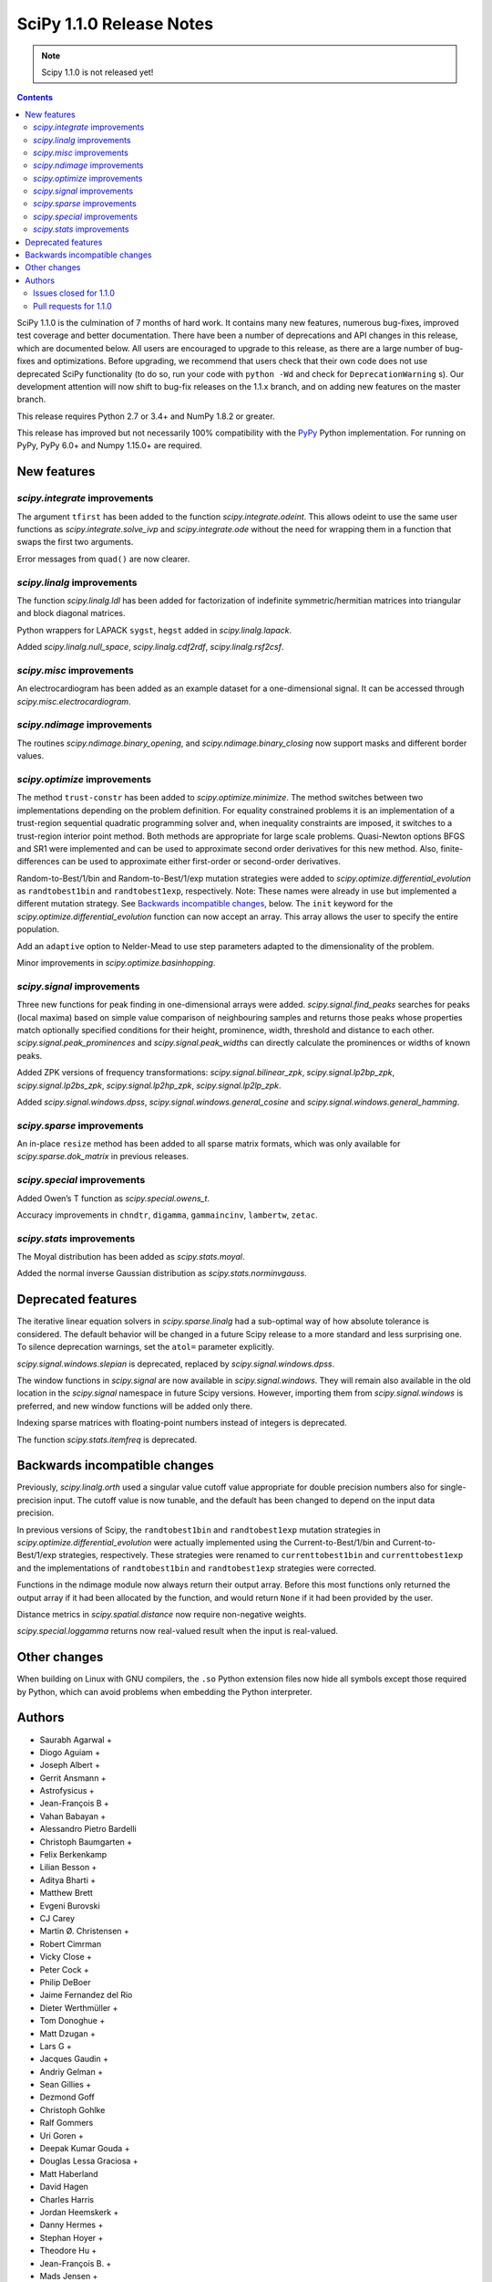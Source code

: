 =========================
SciPy 1.1.0 Release Notes
=========================

.. note:: Scipy 1.1.0 is not released yet!

.. contents::


SciPy 1.1.0 is the culmination of 7 months of hard work. It contains
many new features, numerous bug-fixes, improved test coverage and better
documentation. There have been a number of deprecations and API changes
in this release, which are documented below. All users are encouraged to
upgrade to this release, as there are a large number of bug-fixes and
optimizations. Before upgrading, we recommend that users check that
their own code does not use deprecated SciPy functionality (to do so,
run your code with ``python -Wd`` and check for ``DeprecationWarning``
s). Our development attention will now shift to bug-fix releases on the
1.1.x branch, and on adding new features on the master branch.

This release requires Python 2.7 or 3.4+ and NumPy 1.8.2 or greater.

This release has improved but not necessarily 100% compatibility with
the `PyPy <https://pypy.org/>`__ Python implementation. For running on
PyPy, PyPy 6.0+ and Numpy 1.15.0+ are required.

New features
============

`scipy.integrate` improvements
------------------------------

The argument ``tfirst`` has been added to the function
`scipy.integrate.odeint`. This allows odeint to use the same user
functions as `scipy.integrate.solve_ivp` and `scipy.integrate.ode` without
the need for wrapping them in a function that swaps the first two
arguments.

Error messages from ``quad()`` are now clearer.

`scipy.linalg` improvements
---------------------------

The function `scipy.linalg.ldl` has been added for factorization of
indefinite symmetric/hermitian matrices into triangular and block
diagonal matrices.

Python wrappers for LAPACK ``sygst``, ``hegst`` added in
`scipy.linalg.lapack`.

Added `scipy.linalg.null_space`, `scipy.linalg.cdf2rdf`,
`scipy.linalg.rsf2csf`.

`scipy.misc` improvements
-------------------------

An electrocardiogram has been added as an example dataset for a
one-dimensional signal. It can be accessed through
`scipy.misc.electrocardiogram`.

`scipy.ndimage` improvements
----------------------------

The routines `scipy.ndimage.binary_opening`, and
`scipy.ndimage.binary_closing` now support masks and different border
values.

`scipy.optimize` improvements
-----------------------------

The method ``trust-constr`` has been added to
`scipy.optimize.minimize`. The method switches between two
implementations depending on the problem definition. For equality
constrained problems it is an implementation of a trust-region
sequential quadratic programming solver and, when inequality constraints
are imposed, it switches to a trust-region interior point method. Both
methods are appropriate for large scale problems. Quasi-Newton options
BFGS and SR1 were implemented and can be used to approximate second
order derivatives for this new method. Also, finite-differences can be
used to approximate either first-order or second-order derivatives.

Random-to-Best/1/bin and Random-to-Best/1/exp mutation strategies were
added to `scipy.optimize.differential_evolution` as ``randtobest1bin``
and ``randtobest1exp``, respectively. Note: These names were already in
use but implemented a different mutation strategy. See `Backwards
incompatible changes <#backwards-incompatible-changes>`__, below. The
``init`` keyword for the `scipy.optimize.differential_evolution`
function can now accept an array. This array allows the user to specify
the entire population.

Add an ``adaptive`` option to Nelder-Mead to use step parameters adapted
to the dimensionality of the problem.

Minor improvements in `scipy.optimize.basinhopping`.

`scipy.signal` improvements
---------------------------

Three new functions for peak finding in one-dimensional arrays were
added. `scipy.signal.find_peaks` searches for peaks (local maxima) based
on simple value comparison of neighbouring samples and returns those
peaks whose properties match optionally specified conditions for their
height, prominence, width, threshold and distance to each other.
`scipy.signal.peak_prominences` and `scipy.signal.peak_widths` can directly
calculate the prominences or widths of known peaks.

Added ZPK versions of frequency transformations:
`scipy.signal.bilinear_zpk`, `scipy.signal.lp2bp_zpk`,
`scipy.signal.lp2bs_zpk`, `scipy.signal.lp2hp_zpk`,
`scipy.signal.lp2lp_zpk`.

Added `scipy.signal.windows.dpss`,
`scipy.signal.windows.general_cosine` and
`scipy.signal.windows.general_hamming`.

`scipy.sparse` improvements
---------------------------

An in-place ``resize`` method has been added to all sparse matrix
formats, which was only available for `scipy.sparse.dok_matrix` in
previous releases.

`scipy.special` improvements
----------------------------

Added Owen’s T function as `scipy.special.owens_t`.

Accuracy improvements in ``chndtr``, ``digamma``, ``gammaincinv``,
``lambertw``, ``zetac``.

`scipy.stats` improvements
--------------------------

The Moyal distribution has been added as `scipy.stats.moyal`.

Added the normal inverse Gaussian distribution as
`scipy.stats.norminvgauss`.

Deprecated features
===================

The iterative linear equation solvers in `scipy.sparse.linalg` had a
sub-optimal way of how absolute tolerance is considered. The default
behavior will be changed in a future Scipy release to a more standard
and less surprising one. To silence deprecation warnings, set the
``atol=`` parameter explicitly.

`scipy.signal.windows.slepian` is deprecated, replaced by
`scipy.signal.windows.dpss`.

The window functions in `scipy.signal` are now available in
`scipy.signal.windows`. They will remain also available in the old
location in the `scipy.signal` namespace in future Scipy versions.
However, importing them from `scipy.signal.windows` is preferred, and
new window functions will be added only there.

Indexing sparse matrices with floating-point numbers instead of integers
is deprecated.

The function `scipy.stats.itemfreq` is deprecated.

Backwards incompatible changes
==============================

Previously, `scipy.linalg.orth` used a singular value cutoff value
appropriate for double precision numbers also for single-precision
input. The cutoff value is now tunable, and the default has been changed
to depend on the input data precision.

In previous versions of Scipy, the ``randtobest1bin`` and
``randtobest1exp`` mutation strategies in
`scipy.optimize.differential_evolution` were actually implemented using
the Current-to-Best/1/bin and Current-to-Best/1/exp strategies,
respectively. These strategies were renamed to ``currenttobest1bin`` and
``currenttobest1exp`` and the implementations of ``randtobest1bin`` and
``randtobest1exp`` strategies were corrected.

Functions in the ndimage module now always return their output array.
Before this most functions only returned the output array if it had been
allocated by the function, and would return ``None`` if it had been
provided by the user.

Distance metrics in `scipy.spatial.distance` now require non-negative
weights.

`scipy.special.loggamma` returns now real-valued result when the input
is real-valued.

Other changes
=============

When building on Linux with GNU compilers, the ``.so`` Python extension
files now hide all symbols except those required by Python, which can
avoid problems when embedding the Python interpreter.


Authors
=======

* Saurabh Agarwal +
* Diogo Aguiam +
* Joseph Albert +
* Gerrit Ansmann +
* Astrofysicus +
* Jean-François B +
* Vahan Babayan +
* Alessandro Pietro Bardelli
* Christoph Baumgarten +
* Felix Berkenkamp
* Lilian Besson +
* Aditya Bharti +
* Matthew Brett
* Evgeni Burovski
* CJ Carey
* Martin Ø. Christensen +
* Robert Cimrman
* Vicky Close +
* Peter Cock +
* Philip DeBoer
* Jaime Fernandez del Rio
* Dieter Werthmüller +
* Tom Donoghue +
* Matt Dzugan +
* Lars G +
* Jacques Gaudin +
* Andriy Gelman +
* Sean Gillies +
* Dezmond Goff
* Christoph Gohlke
* Ralf Gommers
* Uri Goren +
* Deepak Kumar Gouda +
* Douglas Lessa Graciosa +
* Matt Haberland
* David Hagen
* Charles Harris
* Jordan Heemskerk +
* Danny Hermes +
* Stephan Hoyer +
* Theodore Hu +
* Jean-François B. +
* Mads Jensen +
* Jon Haitz Legarreta Gorroño +
* Ben Jude +
* Noel Kippers +
* Julius Bier Kirkegaard +
* Maria Knorps +
* Mikkel Kristensen +
* Eric Larson
* Kasper Primdal Lauritzen +
* Denis Laxalde
* KangWon Lee +
* Jan Lehky +
* Jackie Leng +
* P.L. Lim +
* Nikolay Mayorov
* Mihai Capotă +
* Max Mikhaylov +
* Mark Mikofski +
* Jarrod Millman
* Raden Muhammad +
* Paul Nation
* Andrew Nelson
* Nico Schlömer
* Joel Nothman
* Kyle Oman +
* Egor Panfilov +
* Nick Papior
* Anubhav Patel +
* Oleksandr Pavlyk
* Ilhan Polat
* Robert Pollak +
* Anant Prakash +
* Aman Pratik
* Sean Quinn +
* Giftlin Rajaiah +
* Tyler Reddy
* Joscha Reimer
* Antonio H Ribeiro +
* Antonio Horta Ribeiro
* Benjamin Rose +
* Fabian Rost
* Divakar Roy +
* Scott Sievert
* Leo Singer
* Sourav Singh
* Martino Sorbaro +
* Eric Stansifer +
* Martin Thoma
* Phil Tooley +
* Piotr Uchwat +
* Paul van Mulbregt
* Pauli Virtanen
* Stefan van der Walt
* Warren Weckesser
* Florian Weimer +
* Eric Wieser
* Josh Wilson
* Ted Ying +
* Evgeny Zhurko
* Zé Vinícius
* @awakenting +
* @endolith
* @FormerPhysicist +
* @gaulinmp +
* @hugovk
* @ksemb +
* @kshitij12345 +
* @luzpaz +
* @NKrvavica +
* @rafalalgo +
* @samyak0210 +
* @soluwalana +
* @sudheerachary +
* @Tokixix +
* @tttthomasssss +
* @vkk800 +
* @xoviat
* @ziejcow +

A total of 122 people contributed to this release.
People with a "+" by their names contributed a patch for the first time.
This list of names is automatically generated, and may not be fully complete.


Issues closed for 1.1.0
-----------------------

* `#979 <https://github.com/scipy/scipy/issues/979>`__: Allow Hermitian matrices in lobpcg (Trac #452)
* `#2694 <https://github.com/scipy/scipy/issues/2694>`__: Solution of iterative solvers can be less accurate than tolerance...
* `#3164 <https://github.com/scipy/scipy/issues/3164>`__: RectBivariateSpline usage inconsistent with other interpolation...
* `#4161 <https://github.com/scipy/scipy/issues/4161>`__: Missing ITMAX optional argument in scipy.optimize.nnls
* `#4354 <https://github.com/scipy/scipy/issues/4354>`__: signal.slepian should use definition of digital window
* `#4866 <https://github.com/scipy/scipy/issues/4866>`__: Shouldn't scipy.linalg.sqrtm raise an error if matrix is singular?
* `#4953 <https://github.com/scipy/scipy/issues/4953>`__: The dirichlet distribution unnecessarily requires strictly positive...
* `#5336 <https://github.com/scipy/scipy/issues/5336>`__: sqrtm on a diagonal matrix can warn "Matrix is singular and may...
* `#5922 <https://github.com/scipy/scipy/issues/5922>`__: Suboptimal convergence of Halley's method?
* `#6036 <https://github.com/scipy/scipy/issues/6036>`__: Incorrect edge case in scipy.stats.triang.pdf
* `#6202 <https://github.com/scipy/scipy/issues/6202>`__: Enhancement: Add LDLt factorization to scipy
* `#6589 <https://github.com/scipy/scipy/issues/6589>`__: sparse.random with custom rvs callable does pass on arg to subclass
* `#6654 <https://github.com/scipy/scipy/issues/6654>`__: Spearman's rank correlation coefficient slow with nan values...
* `#6794 <https://github.com/scipy/scipy/issues/6794>`__: Remove NumarrayType struct with numarray type names from ndimage
* `#7136 <https://github.com/scipy/scipy/issues/7136>`__: The dirichlet distribution unnecessarily rejects probabilities...
* `#7169 <https://github.com/scipy/scipy/issues/7169>`__: Will it be possible to add LDL' factorization for Hermitian indefinite...
* `#7291 <https://github.com/scipy/scipy/issues/7291>`__: fsolve docs should say it doesn't handle over- or under-determined...
* `#7453 <https://github.com/scipy/scipy/issues/7453>`__: binary_opening/binary_closing missing arguments
* `#7500 <https://github.com/scipy/scipy/issues/7500>`__: linalg.solve test failure on OS X with Accelerate
* `#7555 <https://github.com/scipy/scipy/issues/7555>`__: Integratig a function with singularities using the quad routine
* `#7624 <https://github.com/scipy/scipy/issues/7624>`__: allow setting both absolute and relative tolerance of sparse...
* `#7724 <https://github.com/scipy/scipy/issues/7724>`__: odeint documentation refers to t0 instead of t
* `#7746 <https://github.com/scipy/scipy/issues/7746>`__: False CDF values for skew normal distribution
* `#7750 <https://github.com/scipy/scipy/issues/7750>`__: mstats.winsorize documentation needs clarification
* `#7787 <https://github.com/scipy/scipy/issues/7787>`__: Documentation error in spherical Bessel, Neumann, modified spherical...
* `#7836 <https://github.com/scipy/scipy/issues/7836>`__: Scipy mmwrite incorrectly writes the zeros for skew-symmetric,...
* `#7839 <https://github.com/scipy/scipy/issues/7839>`__: sqrtm is unable to compute square root of zero matrix
* `#7847 <https://github.com/scipy/scipy/issues/7847>`__: solve is very slow since #6775
* `#7888 <https://github.com/scipy/scipy/issues/7888>`__: Scipy 1.0.0b1 prints spurious DVODE/ZVODE/lsoda messages
* `#7909 <https://github.com/scipy/scipy/issues/7909>`__: bessel kv function in 0 is nan
* `#7915 <https://github.com/scipy/scipy/issues/7915>`__: LinearOperator's __init__ runs two times when instantiating the...
* `#7958 <https://github.com/scipy/scipy/issues/7958>`__: integrate.quad could use better error messages when given bad...
* `#7968 <https://github.com/scipy/scipy/issues/7968>`__: integrate.quad handles decreasing limits (b<a) inconsistently
* `#7970 <https://github.com/scipy/scipy/issues/7970>`__: ENH: matching return dtype for loggamma/gammaln
* `#7991 <https://github.com/scipy/scipy/issues/7991>`__: `lfilter` segfaults for integer inputs
* `#8076 <https://github.com/scipy/scipy/issues/8076>`__: "make dist" for the docs doesn't complete cleanly
* `#8080 <https://github.com/scipy/scipy/issues/8080>`__: Use JSON in `special/_generate_pyx.py`?
* `#8127 <https://github.com/scipy/scipy/issues/8127>`__: scipy.special.psi(x) very slow for some values of x
* `#8145 <https://github.com/scipy/scipy/issues/8145>`__: BUG: ndimage geometric_transform and zoom using deprecated NumPy...
* `#8158 <https://github.com/scipy/scipy/issues/8158>`__: BUG: romb print output requires correction
* `#8181 <https://github.com/scipy/scipy/issues/8181>`__: loadmat() raises TypeError instead of FileNotFound when reading...
* `#8228 <https://github.com/scipy/scipy/issues/8228>`__: bug for log1p on csr_matrix
* `#8235 <https://github.com/scipy/scipy/issues/8235>`__: scipy.stats multinomial pmf return nan
* `#8271 <https://github.com/scipy/scipy/issues/8271>`__: scipy.io.mmwrite raises type error for uint16
* `#8288 <https://github.com/scipy/scipy/issues/8288>`__: Should tests be written for scipy.sparse.linalg.isolve.minres...
* `#8298 <https://github.com/scipy/scipy/issues/8298>`__: Broken links on scipy API web page
* `#8329 <https://github.com/scipy/scipy/issues/8329>`__: `_gels` fails for fat A matrix
* `#8346 <https://github.com/scipy/scipy/issues/8346>`__: Avoidable overflow in scipy.special.binom(n, k)
* `#8371 <https://github.com/scipy/scipy/issues/8371>`__: BUG: special: zetac(x) returns 0 for x < -30.8148
* `#8382 <https://github.com/scipy/scipy/issues/8382>`__: collections.OrderedDict in test_mio.py
* `#8492 <https://github.com/scipy/scipy/issues/8492>`__: Missing documentation for `brute_force` parameter in scipy.ndimage.morphology
* `#8532 <https://github.com/scipy/scipy/issues/8532>`__: leastsq needlessly appends extra dimension for scalar problems
* `#8544 <https://github.com/scipy/scipy/issues/8544>`__: [feature request] Convert complex diagonal form to real block...
* `#8561 <https://github.com/scipy/scipy/issues/8561>`__: [Bug?] Example of Bland's Rule for optimize.linprog (simplex)...
* `#8562 <https://github.com/scipy/scipy/issues/8562>`__: CI: Appveyor builds fail because it can't import ConvexHull from...
* `#8576 <https://github.com/scipy/scipy/issues/8576>`__: BUG: optimize: `show_options(solver='minimize', method='Newton-CG')`...
* `#8603 <https://github.com/scipy/scipy/issues/8603>`__: test_roots_gegenbauer/chebyt/chebyc failures on manylinux
* `#8604 <https://github.com/scipy/scipy/issues/8604>`__: Test failures in scipy.sparse test_inplace_dense
* `#8616 <https://github.com/scipy/scipy/issues/8616>`__: special: ellpj.c code can be cleaned up a bit
* `#8625 <https://github.com/scipy/scipy/issues/8625>`__: scipy 1.0.1 no longer allows overwriting variables in netcdf...
* `#8629 <https://github.com/scipy/scipy/issues/8629>`__: gcrotmk.test_atol failure with MKL
* `#8632 <https://github.com/scipy/scipy/issues/8632>`__: Sigma clipping on data with the same value
* `#8646 <https://github.com/scipy/scipy/issues/8646>`__: scipy.special.sinpi test failures in test_zero_sign on old MSVC
* `#8663 <https://github.com/scipy/scipy/issues/8663>`__: linprog with method=interior-point produced incorrect answer...
* `#8694 <https://github.com/scipy/scipy/issues/8694>`__: linalg:TestSolve.test_all_type_size_routine_combinations fails...
* `#8703 <https://github.com/scipy/scipy/issues/8703>`__: Q: Does runtests.py --refguide-check need env (or other) variables...


Pull requests for 1.1.0
-----------------------

* `#6590 <https://github.com/scipy/scipy/pull/6590>`__: BUG: sparse: fix custom rvs callable argument in sparse.random
* `#7004 <https://github.com/scipy/scipy/pull/7004>`__: ENH: scipy.linalg.eigsh cannot get all eigenvalues
* `#7120 <https://github.com/scipy/scipy/pull/7120>`__: ENH: implemented Owen's T function
* `#7483 <https://github.com/scipy/scipy/pull/7483>`__: ENH: Addition/multiplication operators for StateSpace systems
* `#7566 <https://github.com/scipy/scipy/pull/7566>`__: Informative exception when passing a sparse matrix
* `#7592 <https://github.com/scipy/scipy/pull/7592>`__: Adaptive Nelder-Mead
* `#7729 <https://github.com/scipy/scipy/pull/7729>`__: WIP: ENH: optimize: large-scale constrained optimization algorithms...
* `#7802 <https://github.com/scipy/scipy/pull/7802>`__: MRG: Add dpss window function
* `#7803 <https://github.com/scipy/scipy/pull/7803>`__: DOC: Add examples to spatial.distance
* `#7821 <https://github.com/scipy/scipy/pull/7821>`__: Add Returns section to the docstring
* `#7833 <https://github.com/scipy/scipy/pull/7833>`__: ENH: Performance improvements in scipy.linalg.special_matrices
* `#7864 <https://github.com/scipy/scipy/pull/7864>`__: MAINT: sparse: Simplify sputils.isintlike
* `#7865 <https://github.com/scipy/scipy/pull/7865>`__: ENH: Improved speed of copy into L, U matrices
* `#7871 <https://github.com/scipy/scipy/pull/7871>`__: ENH: sparse: Add 64-bit integer to sparsetools
* `#7879 <https://github.com/scipy/scipy/pull/7879>`__: ENH: re-enabled old sv lapack routine as defaults
* `#7889 <https://github.com/scipy/scipy/pull/7889>`__: DOC: Show probability density functions as math
* `#7900 <https://github.com/scipy/scipy/pull/7900>`__: API: Soft deprecate signal.* windows
* `#7910 <https://github.com/scipy/scipy/pull/7910>`__: ENH: allow `sqrtm` to compute the root of some singular matrices
* `#7911 <https://github.com/scipy/scipy/pull/7911>`__: MAINT: Avoid unnecessary array copies in xdist
* `#7913 <https://github.com/scipy/scipy/pull/7913>`__: DOC: Clarifies the meaning of `initial` of scipy.integrate.cumtrapz()
* `#7916 <https://github.com/scipy/scipy/pull/7916>`__: BUG: sparse.linalg: fix wrong use of __new__ in LinearOperator
* `#7921 <https://github.com/scipy/scipy/pull/7921>`__: BENCH: split spatial benchmark imports
* `#7927 <https://github.com/scipy/scipy/pull/7927>`__: ENH: added sygst/hegst routines to lapack
* `#7934 <https://github.com/scipy/scipy/pull/7934>`__: MAINT: add `io/_test_fortranmodule` to `.gitignore`
* `#7936 <https://github.com/scipy/scipy/pull/7936>`__: DOC: Fixed typo in scipy.special.roots_jacobi documentation
* `#7937 <https://github.com/scipy/scipy/pull/7937>`__: MAINT: special: Mark a test that fails on i686 as a known failure.
* `#7941 <https://github.com/scipy/scipy/pull/7941>`__: ENH: LDLt decomposition for indefinite symmetric/hermitian matrices
* `#7945 <https://github.com/scipy/scipy/pull/7945>`__: ENH: Implement reshape method on sparse matrices
* `#7947 <https://github.com/scipy/scipy/pull/7947>`__: DOC: update docs on releasing and installing/upgrading
* `#7954 <https://github.com/scipy/scipy/pull/7954>`__: Basin-hopping changes
* `#7964 <https://github.com/scipy/scipy/pull/7964>`__: BUG: test_falker not robust against numerical fuss in eigenvalues
* `#7967 <https://github.com/scipy/scipy/pull/7967>`__: QUADPACK Errors - human friendly errors to replace 'Invalid Input'
* `#7975 <https://github.com/scipy/scipy/pull/7975>`__: Make sure integrate.quad doesn't double-count singular points
* `#7978 <https://github.com/scipy/scipy/pull/7978>`__: TST: ensure negative weights are not allowed in distance metrics
* `#7980 <https://github.com/scipy/scipy/pull/7980>`__: MAINT: Truncate the warning msg about ill-conditioning
* `#7981 <https://github.com/scipy/scipy/pull/7981>`__: BUG: special: fix hyp2f1 behavior in certain circumstances
* `#7983 <https://github.com/scipy/scipy/pull/7983>`__: ENH: special: Add a real dispatch to `loggamma`
* `#7989 <https://github.com/scipy/scipy/pull/7989>`__: BUG: special: make `kv` return `inf` at a zero real argument
* `#7990 <https://github.com/scipy/scipy/pull/7990>`__: TST: special: test ufuncs in special at `nan` inputs
* `#7994 <https://github.com/scipy/scipy/pull/7994>`__: DOC: special: fix typo in spherical Bessel function documentation
* `#7995 <https://github.com/scipy/scipy/pull/7995>`__: ENH: linalg: add null_space for computing null spaces via svd
* `#7999 <https://github.com/scipy/scipy/pull/7999>`__: BUG: optimize: Protect _minpack calls with a lock.
* `#8003 <https://github.com/scipy/scipy/pull/8003>`__: MAINT: consolidate c99 compatibility
* `#8004 <https://github.com/scipy/scipy/pull/8004>`__: TST: special: get all `cython_special` tests running again
* `#8006 <https://github.com/scipy/scipy/pull/8006>`__: MAINT: Consolidate an additional _c99compat.h
* `#8011 <https://github.com/scipy/scipy/pull/8011>`__: Add new example of integrate.quad
* `#8015 <https://github.com/scipy/scipy/pull/8015>`__: DOC: special: remove `jn` from the refguide (again)
* `#8018 <https://github.com/scipy/scipy/pull/8018>`__: BUG - Issue with uint datatypes for array in get_index_dtype
* `#8021 <https://github.com/scipy/scipy/pull/8021>`__: DOC: spatial: Simplify Delaunay plotting
* `#8024 <https://github.com/scipy/scipy/pull/8024>`__: Documentation fix
* `#8027 <https://github.com/scipy/scipy/pull/8027>`__: BUG: io.matlab: fix saving unicode matrix names on py2
* `#8028 <https://github.com/scipy/scipy/pull/8028>`__: BUG: special: some fixes for `lambertw`
* `#8030 <https://github.com/scipy/scipy/pull/8030>`__: MAINT: Bump Cython version
* `#8034 <https://github.com/scipy/scipy/pull/8034>`__: BUG: sparse.linalg: fix corner-case bug in expm
* `#8035 <https://github.com/scipy/scipy/pull/8035>`__: MAINT: special: remove complex division hack
* `#8038 <https://github.com/scipy/scipy/pull/8038>`__: ENH: Cythonize pyx files if pxd dependencies change
* `#8042 <https://github.com/scipy/scipy/pull/8042>`__: TST: stats: reduce required precision in test_fligner
* `#8043 <https://github.com/scipy/scipy/pull/8043>`__: TST: Use diff. values for decimal keyword for single and doubles
* `#8044 <https://github.com/scipy/scipy/pull/8044>`__: TST: accuracy of tests made different for singles and doubles
* `#8049 <https://github.com/scipy/scipy/pull/8049>`__: Unhelpful error message when calling scipy.sparse.save_npz on...
* `#8052 <https://github.com/scipy/scipy/pull/8052>`__: TST: spatial: add a regression test for gh-8051
* `#8059 <https://github.com/scipy/scipy/pull/8059>`__: BUG: special: fix ufunc results for `nan` arguments
* `#8066 <https://github.com/scipy/scipy/pull/8066>`__: MAINT: special: reimplement inverses of incomplete gamma functions
* `#8072 <https://github.com/scipy/scipy/pull/8072>`__: Example for scipy.fftpack.ifft, https://github.com/scipy/scipy/issues/7168
* `#8073 <https://github.com/scipy/scipy/pull/8073>`__: Example for ifftn, https://github.com/scipy/scipy/issues/7168
* `#8078 <https://github.com/scipy/scipy/pull/8078>`__: Link to CoC in contributing.rst doc
* `#8085 <https://github.com/scipy/scipy/pull/8085>`__: BLD: Fix npy_isnan of integer variables in cephes
* `#8088 <https://github.com/scipy/scipy/pull/8088>`__: DOC: note version for which new attributes have been added to...
* `#8090 <https://github.com/scipy/scipy/pull/8090>`__: BUG: special: add nan check to `_legacy_cast_check` functions
* `#8091 <https://github.com/scipy/scipy/pull/8091>`__: Doxy Typos + trivial comment typos (2nd attempt)
* `#8096 <https://github.com/scipy/scipy/pull/8096>`__: TST: special: simplify `Arg`
* `#8101 <https://github.com/scipy/scipy/pull/8101>`__: MAINT: special: run `_generate_pyx.py` when `add_newdocs.py`...
* `#8104 <https://github.com/scipy/scipy/pull/8104>`__: Input checking for scipy.sparse.linalg.inverse()
* `#8105 <https://github.com/scipy/scipy/pull/8105>`__: DOC: special: Update the 'euler' docstring.
* `#8109 <https://github.com/scipy/scipy/pull/8109>`__: MAINT: fixing code comments and hyp2f1 docstring: see issues...
* `#8112 <https://github.com/scipy/scipy/pull/8112>`__: More trivial typos
* `#8113 <https://github.com/scipy/scipy/pull/8113>`__: MAINT: special: generate test data npz files in setup.py and...
* `#8116 <https://github.com/scipy/scipy/pull/8116>`__: DOC: add build instructions
* `#8120 <https://github.com/scipy/scipy/pull/8120>`__: DOC: Clean up README
* `#8121 <https://github.com/scipy/scipy/pull/8121>`__: DOC: Add missing colons in docstrings
* `#8123 <https://github.com/scipy/scipy/pull/8123>`__: BLD: update Bento build config files for recent C99 changes.
* `#8124 <https://github.com/scipy/scipy/pull/8124>`__: Change to avoid use of `fmod` in scipy.signal.chebwin
* `#8126 <https://github.com/scipy/scipy/pull/8126>`__: Added examples for mode arg in geometric_transform
* `#8128 <https://github.com/scipy/scipy/pull/8128>`__: relax relative tolerance parameter in TestMinumumPhase.test_hilbert
* `#8129 <https://github.com/scipy/scipy/pull/8129>`__: ENH: special: use rational approximation for `digamma` on `[1,...
* `#8137 <https://github.com/scipy/scipy/pull/8137>`__: DOC Correct matrix width
* `#8141 <https://github.com/scipy/scipy/pull/8141>`__: MAINT: optimize: remove unused `__main__` code in L-BSGS-B
* `#8147 <https://github.com/scipy/scipy/pull/8147>`__: BLD: update Bento build for removal of .npz scipy.special test...
* `#8148 <https://github.com/scipy/scipy/pull/8148>`__: Alias hanning as an explanatory function of hann
* `#8149 <https://github.com/scipy/scipy/pull/8149>`__: MAINT: special: small fixes for `digamma`
* `#8159 <https://github.com/scipy/scipy/pull/8159>`__: Update version classifiers
* `#8164 <https://github.com/scipy/scipy/pull/8164>`__: BUG: riccati solvers don't catch ill-conditioned problems sufficiently...
* `#8168 <https://github.com/scipy/scipy/pull/8168>`__: DOC: release note for sparse resize methods
* `#8170 <https://github.com/scipy/scipy/pull/8170>`__: BUG: correctly pad netCDF files with null bytes
* `#8171 <https://github.com/scipy/scipy/pull/8171>`__: ENH added normal inverse gaussian distribution to scipy.stats
* `#8175 <https://github.com/scipy/scipy/pull/8175>`__: DOC: Add example to scipy.ndimage.zoom
* `#8177 <https://github.com/scipy/scipy/pull/8177>`__: MAINT: diffev small speedup in ensure constraint
* `#8178 <https://github.com/scipy/scipy/pull/8178>`__: FIX: linalg._qz String formatter syntax error
* `#8179 <https://github.com/scipy/scipy/pull/8179>`__: TST: Added pdist to asv spatial benchmark suite
* `#8180 <https://github.com/scipy/scipy/pull/8180>`__: TST: ensure constraint test improved
* `#8183 <https://github.com/scipy/scipy/pull/8183>`__: 0d conj correlate
* `#8186 <https://github.com/scipy/scipy/pull/8186>`__: BUG: special: fix derivative of `spherical_jn(1, 0)`
* `#8194 <https://github.com/scipy/scipy/pull/8194>`__: Fix warning message
* `#8196 <https://github.com/scipy/scipy/pull/8196>`__: BUG: correctly handle inputs with nan's and ties in spearmanr
* `#8198 <https://github.com/scipy/scipy/pull/8198>`__: MAINT: stats.triang edge case fixes #6036
* `#8200 <https://github.com/scipy/scipy/pull/8200>`__: DOC: Completed "Examples" sections of all linalg funcs
* `#8201 <https://github.com/scipy/scipy/pull/8201>`__: MAINT: stats.trapz edge cases
* `#8204 <https://github.com/scipy/scipy/pull/8204>`__: ENH: sparse.linalg/lobpcg: change .T to .T.conj() to support...
* `#8206 <https://github.com/scipy/scipy/pull/8206>`__: MAINT: missed triang edge case.
* `#8214 <https://github.com/scipy/scipy/pull/8214>`__: BUG: Fix memory corruption in linalg._decomp_update C extension
* `#8222 <https://github.com/scipy/scipy/pull/8222>`__: DOC: recommend scipy.integrate.solve_ivp
* `#8223 <https://github.com/scipy/scipy/pull/8223>`__: ENH: added Moyal distribution to scipy.stats
* `#8232 <https://github.com/scipy/scipy/pull/8232>`__: BUG: sparse: Use deduped data for numpy ufuncs
* `#8236 <https://github.com/scipy/scipy/pull/8236>`__: Fix #8235
* `#8253 <https://github.com/scipy/scipy/pull/8253>`__: BUG: optimize: fix bug related with function call calculation...
* `#8264 <https://github.com/scipy/scipy/pull/8264>`__: ENH: Extend peak finding capabilities in scipy.signal
* `#8273 <https://github.com/scipy/scipy/pull/8273>`__: BUG fixed printing of convergence message in minimize_scalar...
* `#8276 <https://github.com/scipy/scipy/pull/8276>`__: DOC: Add notes to explain constrains on overwrite_<>
* `#8279 <https://github.com/scipy/scipy/pull/8279>`__: CI: fixing doctests
* `#8282 <https://github.com/scipy/scipy/pull/8282>`__: MAINT: weightedtau, change search for nan
* `#8287 <https://github.com/scipy/scipy/pull/8287>`__: Improving documentation of solve_ivp and the underlying solvers
* `#8291 <https://github.com/scipy/scipy/pull/8291>`__: DOC: fix non-ascii characters in docstrings which broke the doc...
* `#8292 <https://github.com/scipy/scipy/pull/8292>`__: CI: use numpy 1.13 for refguide check build
* `#8296 <https://github.com/scipy/scipy/pull/8296>`__: Fixed bug reported in issue #8181
* `#8297 <https://github.com/scipy/scipy/pull/8297>`__: DOC: Examples for linalg/decomp eigvals function
* `#8300 <https://github.com/scipy/scipy/pull/8300>`__: MAINT: Housekeeping for minimizing the linalg compiler warnings
* `#8301 <https://github.com/scipy/scipy/pull/8301>`__: DOC: make public API documentation cross-link to refguide.
* `#8302 <https://github.com/scipy/scipy/pull/8302>`__: make sure _onenorm_matrix_power_nnm actually returns a float
* `#8313 <https://github.com/scipy/scipy/pull/8313>`__: Change copyright to outdated 2008-2016 to 2008-year
* `#8315 <https://github.com/scipy/scipy/pull/8315>`__: TST: Add tests for `scipy.sparse.linalg.isolve.minres`
* `#8318 <https://github.com/scipy/scipy/pull/8318>`__: ENH: odeint: Add the argument 'tfirst' to odeint.
* `#8328 <https://github.com/scipy/scipy/pull/8328>`__: ENH: optimize: ``trust-constr`` optimization algorithms [GSoC...
* `#8330 <https://github.com/scipy/scipy/pull/8330>`__: ENH: add a maxiter argument to NNLS
* `#8331 <https://github.com/scipy/scipy/pull/8331>`__: DOC: tweak the Moyal distribution docstring
* `#8333 <https://github.com/scipy/scipy/pull/8333>`__: FIX: Rewrapped ?gels and ?gels_lwork routines
* `#8336 <https://github.com/scipy/scipy/pull/8336>`__: MAINT: integrate: handle b < a in quad
* `#8337 <https://github.com/scipy/scipy/pull/8337>`__: BUG: special: Ensure zetac(1) returns inf.
* `#8347 <https://github.com/scipy/scipy/pull/8347>`__: BUG: Fix overflow in special.binom. Issue #8346
* `#8356 <https://github.com/scipy/scipy/pull/8356>`__: DOC: Corrected Documentation Issue #7750 winsorize function
* `#8358 <https://github.com/scipy/scipy/pull/8358>`__: ENH: stats: Use explicit MLE formulas in lognorm.fit and expon.fit
* `#8374 <https://github.com/scipy/scipy/pull/8374>`__: BUG: gh7854, maxiter for l-bfgs-b closes #7854
* `#8379 <https://github.com/scipy/scipy/pull/8379>`__: CI: enable gcov coverage on travis
* `#8383 <https://github.com/scipy/scipy/pull/8383>`__: Removed collections.OrderedDict import ignore.
* `#8384 <https://github.com/scipy/scipy/pull/8384>`__: TravisCI: tool pep8 is now pycodestyle
* `#8387 <https://github.com/scipy/scipy/pull/8387>`__: MAINT: special: remove unused specfun code for Struve functions
* `#8393 <https://github.com/scipy/scipy/pull/8393>`__: DOC: Replace old type names in ndimage tutorial.
* `#8400 <https://github.com/scipy/scipy/pull/8400>`__: Fix tolerance specification in sparse.linalg iterative solvers
* `#8402 <https://github.com/scipy/scipy/pull/8402>`__: MAINT: Some small cleanups in ndimage.
* `#8403 <https://github.com/scipy/scipy/pull/8403>`__: FIX: Make scipy.optimize.zeros run under PyPy
* `#8407 <https://github.com/scipy/scipy/pull/8407>`__: BUG: sparse.linalg: fix termination bugs for cg, cgs
* `#8409 <https://github.com/scipy/scipy/pull/8409>`__: MAINT: special: add a `.pxd` file for Cephes functions
* `#8412 <https://github.com/scipy/scipy/pull/8412>`__: MAINT: special: remove `cephes/protos.h`
* `#8421 <https://github.com/scipy/scipy/pull/8421>`__: Setting "unknown" message in OptimizeResult when calling MINPACK.
* `#8423 <https://github.com/scipy/scipy/pull/8423>`__: FIX: Handle unsigned integers in mmio
* `#8426 <https://github.com/scipy/scipy/pull/8426>`__: DOC: correct FAQ entry on Apache license compatibility. Closes...
* `#8433 <https://github.com/scipy/scipy/pull/8433>`__: MAINT: add `.pytest_cache` to the `.gitignore`
* `#8436 <https://github.com/scipy/scipy/pull/8436>`__: MAINT: scipy.sparse: less copies at transpose method
* `#8437 <https://github.com/scipy/scipy/pull/8437>`__: BUG: correct behavior for skew-symmetric matrices in io.mmwrite
* `#8440 <https://github.com/scipy/scipy/pull/8440>`__: DOC:Add examples to integrate.quadpack docstrings
* `#8441 <https://github.com/scipy/scipy/pull/8441>`__: BUG: sparse.linalg/gmres: deal with exact breakdown in gmres
* `#8442 <https://github.com/scipy/scipy/pull/8442>`__: MAINT: special: clean up Cephes header files
* `#8448 <https://github.com/scipy/scipy/pull/8448>`__: TST: Generalize doctest stopwords .axis( .plot(
* `#8457 <https://github.com/scipy/scipy/pull/8457>`__: MAINT: special: use JSON for function signatures in `_generate_pyx.py`
* `#8461 <https://github.com/scipy/scipy/pull/8461>`__: MAINT: Simplify return value of ndimage functions.
* `#8464 <https://github.com/scipy/scipy/pull/8464>`__: MAINT: Trivial typos
* `#8474 <https://github.com/scipy/scipy/pull/8474>`__: BUG: spatial: make qhull.pyx more pypy-friendly
* `#8476 <https://github.com/scipy/scipy/pull/8476>`__: TST: _lib: disable refcounting tests on PyPy
* `#8479 <https://github.com/scipy/scipy/pull/8479>`__: BUG: io/matlab: fix issues in matlab i/o on pypy
* `#8481 <https://github.com/scipy/scipy/pull/8481>`__: DOC: Example for signal.cmplx_sort
* `#8482 <https://github.com/scipy/scipy/pull/8482>`__: TST: integrate: use integers instead of PyCapsules to store pointers
* `#8483 <https://github.com/scipy/scipy/pull/8483>`__: ENH: io/netcdf: make mmap=False the default on PyPy
* `#8484 <https://github.com/scipy/scipy/pull/8484>`__: BUG: io/matlab: work around issue in to_writeable on PyPy
* `#8488 <https://github.com/scipy/scipy/pull/8488>`__: MAINT: special: add const/static specifiers where possible
* `#8489 <https://github.com/scipy/scipy/pull/8489>`__: BUG: ENH: use common halley's method instead of parabolic variant
* `#8491 <https://github.com/scipy/scipy/pull/8491>`__: DOC: fix typos
* `#8496 <https://github.com/scipy/scipy/pull/8496>`__: ENH: special: make Chebyshev nodes symmetric
* `#8501 <https://github.com/scipy/scipy/pull/8501>`__: BUG: stats: Split the integral used to compute skewnorm.cdf.
* `#8502 <https://github.com/scipy/scipy/pull/8502>`__: WIP: Port CircleCI to v2
* `#8507 <https://github.com/scipy/scipy/pull/8507>`__: DOC: Add missing description to `brute_force` parameter.
* `#8509 <https://github.com/scipy/scipy/pull/8509>`__: BENCH: forgot to add nelder-mead to list of methods
* `#8512 <https://github.com/scipy/scipy/pull/8512>`__: MAINT: Move spline interpolation code to spline.c
* `#8513 <https://github.com/scipy/scipy/pull/8513>`__: TST: special: mark a slow test as xslow
* `#8514 <https://github.com/scipy/scipy/pull/8514>`__: CircleCI: Share data between jobs
* `#8515 <https://github.com/scipy/scipy/pull/8515>`__: ENH: special: improve accuracy of `zetac` for negative arguments
* `#8520 <https://github.com/scipy/scipy/pull/8520>`__: TST: Decrease the array sizes for two linalg tests
* `#8522 <https://github.com/scipy/scipy/pull/8522>`__: TST: special: restrict range of `test_besselk`/`test_besselk_int`
* `#8527 <https://github.com/scipy/scipy/pull/8527>`__: Documentation - example added for voronoi_plot_2d
* `#8528 <https://github.com/scipy/scipy/pull/8528>`__: DOC: Better, shared docstrings in ndimage
* `#8533 <https://github.com/scipy/scipy/pull/8533>`__: BUG: Fix PEP8 errors introduced in #8528.
* `#8534 <https://github.com/scipy/scipy/pull/8534>`__: ENH: Expose additional window functions
* `#8538 <https://github.com/scipy/scipy/pull/8538>`__: MAINT: Fix a couple mistakes in .pyf files.
* `#8540 <https://github.com/scipy/scipy/pull/8540>`__: ENH: interpolate: allow string aliases in make_interp_spline...
* `#8541 <https://github.com/scipy/scipy/pull/8541>`__: ENH: Cythonize peak_prominences
* `#8542 <https://github.com/scipy/scipy/pull/8542>`__: Remove numerical arguments from convolve2d / correlate2d
* `#8546 <https://github.com/scipy/scipy/pull/8546>`__: ENH: New arguments, documentation, and tests for ndimage.binary_opening
* `#8547 <https://github.com/scipy/scipy/pull/8547>`__: Giving both size and input now raises UserWarning (#7334)
* `#8549 <https://github.com/scipy/scipy/pull/8549>`__: DOC: stats: invweibull is also known as Frechet or type II extreme...
* `#8550 <https://github.com/scipy/scipy/pull/8550>`__: add cdf2rdf function
* `#8551 <https://github.com/scipy/scipy/pull/8551>`__: ENH: Port of most of the dd_real part of the qd high-precision...
* `#8553 <https://github.com/scipy/scipy/pull/8553>`__: Note in docs to address issue #3164.
* `#8554 <https://github.com/scipy/scipy/pull/8554>`__: ENH: stats: Use explicit MLE formulas in uniform.fit()
* `#8555 <https://github.com/scipy/scipy/pull/8555>`__: MAINT: adjust benchmark config
* `#8557 <https://github.com/scipy/scipy/pull/8557>`__: [DOC]: fix Nakagami density docstring
* `#8559 <https://github.com/scipy/scipy/pull/8559>`__: DOC: Fix docstring of diric(x, n)
* `#8563 <https://github.com/scipy/scipy/pull/8563>`__: [DOC]: fix gamma density docstring
* `#8564 <https://github.com/scipy/scipy/pull/8564>`__: BLD: change default Python version for doc build from 2.7 to...
* `#8568 <https://github.com/scipy/scipy/pull/8568>`__: BUG: Fixes Bland's Rule for pivot row/leaving variable, closes...
* `#8572 <https://github.com/scipy/scipy/pull/8572>`__: ENH: Add previous/next to interp1d
* `#8578 <https://github.com/scipy/scipy/pull/8578>`__: Example for linalg.eig()
* `#8580 <https://github.com/scipy/scipy/pull/8580>`__: DOC: update link to asv docs
* `#8584 <https://github.com/scipy/scipy/pull/8584>`__: filter_design: switch to explicit arguments, keeping None as...
* `#8586 <https://github.com/scipy/scipy/pull/8586>`__: DOC: stats: Add parentheses that were missing in the exponnorm...
* `#8587 <https://github.com/scipy/scipy/pull/8587>`__: TST: add benchmark for newton, secant, halley
* `#8588 <https://github.com/scipy/scipy/pull/8588>`__: DOC: special: Remove heaviside from "functions not in special"...
* `#8591 <https://github.com/scipy/scipy/pull/8591>`__: DOC: cdf2rdf Added version info and "See also"
* `#8594 <https://github.com/scipy/scipy/pull/8594>`__: ENH: Cythonize peak_widths
* `#8595 <https://github.com/scipy/scipy/pull/8595>`__: MAINT/ENH/BUG/TST: cdf2rdf: Address review comments made after...
* `#8597 <https://github.com/scipy/scipy/pull/8597>`__: DOC: add versionadded 1.1.0 for new keywords in ndimage.morphology
* `#8605 <https://github.com/scipy/scipy/pull/8605>`__: MAINT: special: improve implementations of `sinpi` and `cospi`
* `#8607 <https://github.com/scipy/scipy/pull/8607>`__: MAINT: add 2D benchmarks for convolve
* `#8608 <https://github.com/scipy/scipy/pull/8608>`__: FIX: Fix int check
* `#8613 <https://github.com/scipy/scipy/pull/8613>`__: fix typo in doc of signal.peak_widths
* `#8615 <https://github.com/scipy/scipy/pull/8615>`__: TST: fix failing linalg.qz float32 test by decreasing precision.
* `#8617 <https://github.com/scipy/scipy/pull/8617>`__: MAINT: clean up code in ellpj.c
* `#8618 <https://github.com/scipy/scipy/pull/8618>`__: add fsolve docs it doesn't handle over- or under-determined problems
* `#8620 <https://github.com/scipy/scipy/pull/8620>`__: DOC: add note on dtype attribute of aslinearoperator() argument
* `#8627 <https://github.com/scipy/scipy/pull/8627>`__: ENH: Add example 1D signal (ECG) to scipy.misc
* `#8630 <https://github.com/scipy/scipy/pull/8630>`__: ENH: Remove unnecessary copying in stats.percentileofscore
* `#8631 <https://github.com/scipy/scipy/pull/8631>`__: BLD: fix pdf doc build. closes gh-8076
* `#8633 <https://github.com/scipy/scipy/pull/8633>`__: BUG: fix regression in `io.netcdf_file` with append mode.
* `#8635 <https://github.com/scipy/scipy/pull/8635>`__: MAINT: remove spurious warning from (z)vode and lsoda. Closes...
* `#8636 <https://github.com/scipy/scipy/pull/8636>`__: BUG: sparse.linalg/gcrotmk: avoid rounding error in termination...
* `#8637 <https://github.com/scipy/scipy/pull/8637>`__: For pdf build
* `#8639 <https://github.com/scipy/scipy/pull/8639>`__: CI: build pdf documentation on circleci
* `#8640 <https://github.com/scipy/scipy/pull/8640>`__: TST: fix special test that was importing `np.testing.utils` (deprecated)
* `#8641 <https://github.com/scipy/scipy/pull/8641>`__: BUG: optimize: fixed sparse redundancy removal bug
* `#8645 <https://github.com/scipy/scipy/pull/8645>`__: BUG: modified sigmaclip to avoid clipping of constant input in...
* `#8647 <https://github.com/scipy/scipy/pull/8647>`__: TST: sparse: skip test_inplace_dense for numpy<1.13
* `#8657 <https://github.com/scipy/scipy/pull/8657>`__: Latex reduce left margins
* `#8659 <https://github.com/scipy/scipy/pull/8659>`__: TST: special: skip sign-of-zero test on 32-bit win32 with old...
* `#8661 <https://github.com/scipy/scipy/pull/8661>`__: Fix dblquad and tplquad not accepting float boundaries
* `#8666 <https://github.com/scipy/scipy/pull/8666>`__: DOC: fixes #8532
* `#8667 <https://github.com/scipy/scipy/pull/8667>`__: BUG: optimize: fixed issue #8663
* `#8668 <https://github.com/scipy/scipy/pull/8668>`__: Fix example in docstring of netcdf_file
* `#8671 <https://github.com/scipy/scipy/pull/8671>`__: DOC: Replace deprecated matplotlib kwarg
* `#8673 <https://github.com/scipy/scipy/pull/8673>`__: BUG: special: Use a stricter tolerance for the chndtr calculation.
* `#8674 <https://github.com/scipy/scipy/pull/8674>`__: ENH: In the Dirichlet distribution allow x_i to be 0 if alpha_i...
* `#8676 <https://github.com/scipy/scipy/pull/8676>`__: BUG: optimize: partial fix to linprog fails to detect infeasibility...
* `#8685 <https://github.com/scipy/scipy/pull/8685>`__: DOC: Add interp1d-next/previous example to tutorial
* `#8687 <https://github.com/scipy/scipy/pull/8687>`__: TST: netcdf: explicit mmap=True in test
* `#8688 <https://github.com/scipy/scipy/pull/8688>`__: BUG: signal, stats: use Python sum() instead of np.sum for summing...
* `#8689 <https://github.com/scipy/scipy/pull/8689>`__: TST: bump tolerances in tests
* `#8690 <https://github.com/scipy/scipy/pull/8690>`__: DEP: deprecate stats.itemfreq
* `#8691 <https://github.com/scipy/scipy/pull/8691>`__: BLD: special: fix build vs. dd_real.h package
* `#8695 <https://github.com/scipy/scipy/pull/8695>`__: DOC: Improve examples in signal.find_peaks with ECG signal
* `#8697 <https://github.com/scipy/scipy/pull/8697>`__: BUG: Fix `setup.py build install egg_info`, which did not previously...
* `#8704 <https://github.com/scipy/scipy/pull/8704>`__: TST: linalg: drop large size from solve() test
* `#8705 <https://github.com/scipy/scipy/pull/8705>`__: DOC: Describe signal.find_peaks and related functions behavior...
* `#8706 <https://github.com/scipy/scipy/pull/8706>`__: DOC: Specify encoding of rst file, remove an ambiguity in an...
* `#8710 <https://github.com/scipy/scipy/pull/8710>`__: MAINT: fix an import cycle sparse -> special -> integrate ->...
* `#8711 <https://github.com/scipy/scipy/pull/8711>`__: ENH: remove an avoidable overflow in scipy.stats.norminvgauss.pdf()
* `#8716 <https://github.com/scipy/scipy/pull/8716>`__: BUG: interpolate: allow list inputs for make_interp_spline(...,...
* `#8720 <https://github.com/scipy/scipy/pull/8720>`__: np.testing import that is compatible with numpy 1.15
* `#8724 <https://github.com/scipy/scipy/pull/8724>`__: CI: don't use pyproject.toml in the CI builds
